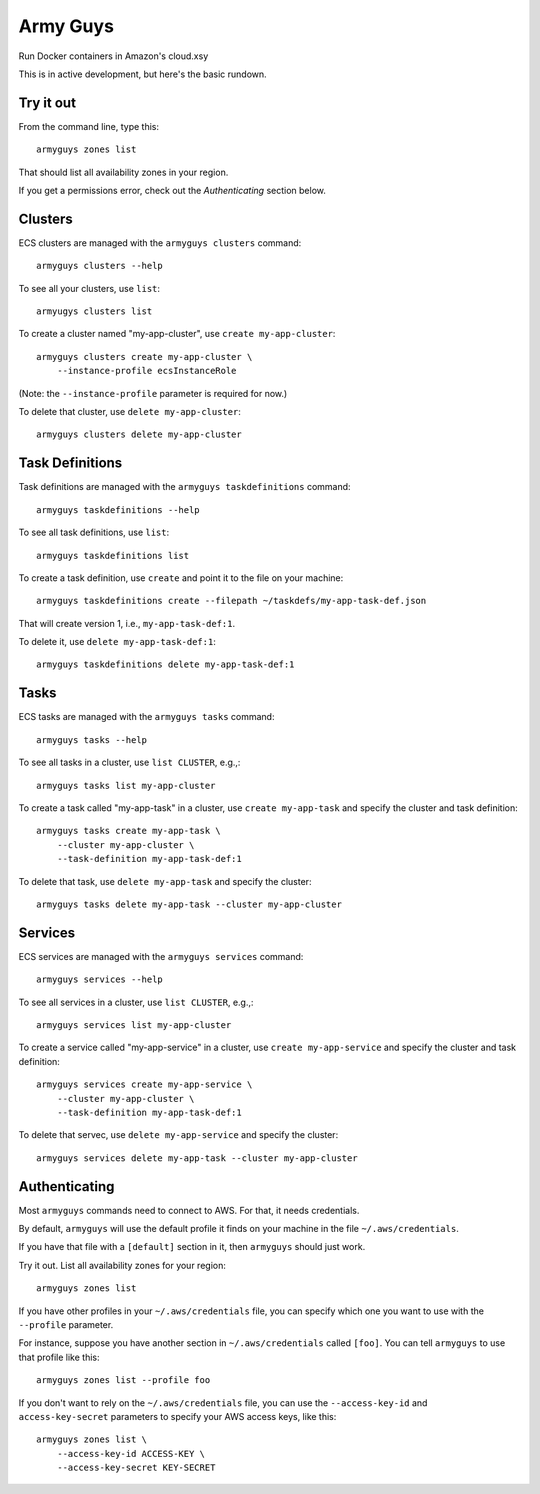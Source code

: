 Army Guys
=========

Run Docker containers in Amazon's cloud.xsy

This is in active development, but here's the basic rundown.


Try it out
----------

From the command line, type this::

    armyguys zones list

That should list all availability zones in your region.
    
If you get a permissions error, check out the *Authenticating*
section below.


Clusters
--------

ECS clusters are managed with the ``armyguys clusters`` command::

    armyguys clusters --help

To see all your clusters, use ``list``::

    armyugys clusters list

To create a cluster named "my-app-cluster", use ``create my-app-cluster``::

    armyguys clusters create my-app-cluster \
        --instance-profile ecsInstanceRole

(Note: the ``--instance-profile`` parameter is required for now.)

To delete that cluster, use ``delete my-app-cluster``::

    armyguys clusters delete my-app-cluster


Task Definitions
----------------

Task definitions are managed with the ``armyguys taskdefinitions`` command::

    armyguys taskdefinitions --help

To see all task definitions, use ``list``::

    armyguys taskdefinitions list

To create a task definition, use ``create`` and point it to the file on
your machine::

    armyguys taskdefinitions create --filepath ~/taskdefs/my-app-task-def.json

That will create version 1, i.e., ``my-app-task-def:1``.
    
To delete it, use ``delete my-app-task-def:1``::

    armyguys taskdefinitions delete my-app-task-def:1


Tasks
-----

ECS tasks are managed with the ``armyguys tasks`` command::

    armyguys tasks --help

To see all tasks in a cluster, use ``list CLUSTER``, e.g.,::

    armyguys tasks list my-app-cluster

To create a task called "my-app-task" in a cluster, use
``create my-app-task`` and specify the cluster and task definition::

    armyguys tasks create my-app-task \
        --cluster my-app-cluster \
        --task-definition my-app-task-def:1

To delete that task, use ``delete my-app-task`` and specify
the cluster::

    armyguys tasks delete my-app-task --cluster my-app-cluster


Services
--------

ECS services are managed with the ``armyguys services`` command::

    armyguys services --help

To see all services in a cluster, use ``list CLUSTER``, e.g.,::

    armyguys services list my-app-cluster

To create a service called "my-app-service" in a cluster, use
``create my-app-service`` and specify the cluster and task definition::

    armyguys services create my-app-service \
        --cluster my-app-cluster \
        --task-definition my-app-task-def:1

To delete that servec, use ``delete my-app-service`` and specify
the cluster::

    armyguys services delete my-app-task --cluster my-app-cluster


Authenticating
--------------

Most ``armyguys`` commands need to connect to AWS. For that, it
needs credentials.

By default, ``armyguys`` will use the default profile it finds on your
machine in the file ``~/.aws/credentials``.

If you have that file with a ``[default]`` section in it, then
``armyguys`` should just work.

Try it out. List all availability zones for your region::

    armyguys zones list

If you have other profiles in your ``~/.aws/credentials`` file, you can
specify which one you want to use with the ``--profile`` parameter.

For instance, suppose you have another section in ``~/.aws/credentials``
called ``[foo]``. You can tell ``armyguys`` to use that profile
like this::

    armyguys zones list --profile foo

If you don't want to rely on the ``~/.aws/credentials`` file, you can
use the ``--access-key-id`` and ``access-key-secret`` parameters to
specify your AWS access keys, like this::

    armyguys zones list \
        --access-key-id ACCESS-KEY \
        --access-key-secret KEY-SECRET
